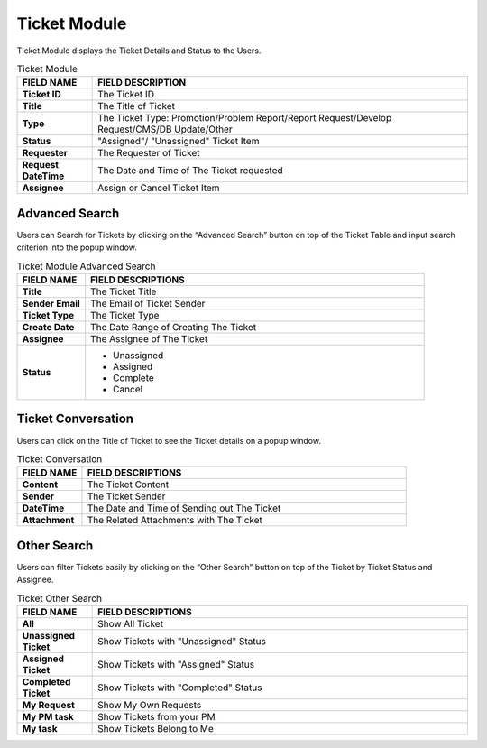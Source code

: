 ************
Ticket Module 
************
Ticket Module displays the Ticket Details and Status to the Users.

|ticket|

.. list-table:: Ticket Module
    :widths: 10 50
    :header-rows: 1
    :stub-columns: 1

    * - FIELD NAME
      - FIELD DESCRIPTION
    * - Ticket ID
      - The Ticket ID
    * - Title
      - The Title of Ticket
    * - Type
      - The Ticket Type: Promotion/Problem Report/Report Request/Develop Request/CMS/DB Update/Other
    * - Status
      - "Assigned"/ "Unassigned" Ticket Item
    * - Requester
      - The Requester of Ticket
    * - Request DateTime
      - The Date and Time of The Ticket requested
    * - Assignee
      - Assign or Cancel Ticket Item
      
Advanced Search
==================
Users can Search for Tickets by clicking on the “Advanced Search” button on top of the Ticket Table and input search criterion into the popup window.

|Ticketmoduleadvancedsearchbutton|
|ticket_search|

.. list-table:: Ticket Module Advanced Search
    :widths: 10 50
    :header-rows: 1
    :stub-columns: 1

    * - FIELD NAME
      - FIELD DESCRIPTIONS
    * - Title
      - The Ticket Title
    * - Sender Email
      - The Email of Ticket Sender
    * - Ticket Type
      - The Ticket Type
    * - Create Date
      - The Date Range of Creating The Ticket
    * - Assignee
      - The Assignee of The Ticket
    * - Status
      - - Unassigned
        - Assigned
        - Complete
        - Cancel 

Ticket Conversation
==================
Users can click on the Title of Ticket to see the Ticket details on a popup window.

|Ticketconversationbutton|
|ticket_conver|

.. list-table:: Ticket Conversation
    :widths: 10 50
    :header-rows: 1
    :stub-columns: 1

    * - FIELD NAME
      - FIELD DESCRIPTIONS
    * - Content
      - The Ticket Content
    * - Sender
      - The Ticket Sender
    * - DateTime
      - The Date and Time of Sending out The Ticket
    * - Attachment
      - The Related Attachments with The Ticket
      
Other Search
==================
Users can filter Tickets easily by clicking on the “Other Search” button on top of the Ticket by Ticket Status and Assignee.

|Ticketothersearchbutton|
|ticket_othersearch|

.. list-table:: Ticket Other Search
    :widths: 10 50
    :header-rows: 1
    :stub-columns: 1

    * - FIELD NAME
      - FIELD DESCRIPTIONS
    * - All
      - Show All Ticket
    * - Unassigned Ticket
      - Show Tickets with "Unassigned" Status
    * - Assigned Ticket
      - Show Tickets with "Assigned" Status
    * - Completed Ticket
      - Show Tickets with "Completed" Status
    * - My Request
      - Show My Own Requests
    * - My PM task
      - Show Tickets from your PM
    * - My task
      - Show Tickets Belong to Me
      
      
.. |ticket| image:: ticket.JPG
.. |Ticketmoduleadvancedsearchbutton| image:: Ticketmoduleadvancedsearchbutton.JPG
.. |ticket_search| image:: ticket_search.JPG
.. |Ticketconversationbutton| image:: Ticketconversationbutton.JPG
.. |ticket_conver| image:: ticket_conver.JPG
.. |Ticketothersearchbutton| image:: Ticketothersearchbutton.JPG
.. |ticket_othersearch| image:: ticket_othersearch.JPG
